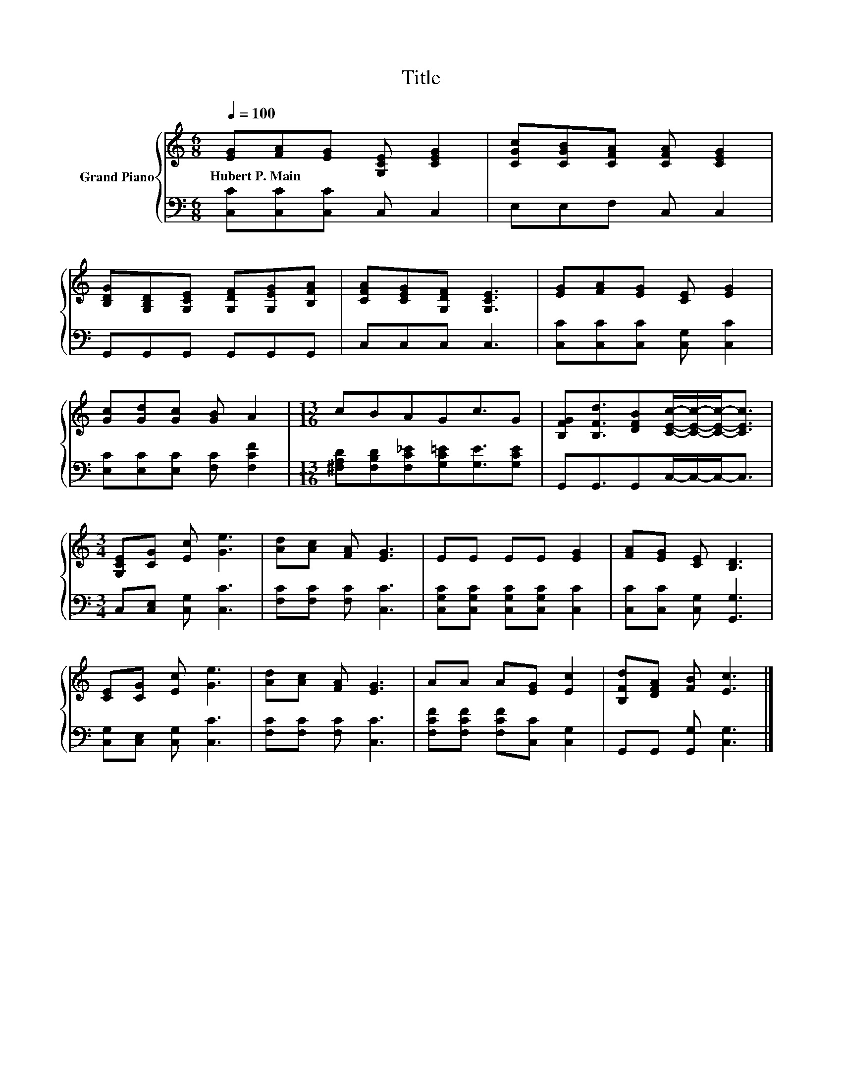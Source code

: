X:1
T:Title
%%score { 1 | 2 }
L:1/8
Q:1/4=100
M:6/8
K:C
V:1 treble nm="Grand Piano"
V:2 bass 
V:1
 [EG][FA][EG] [G,CE] [CEG]2 | [CGc][CGB][CFA] [CFA] [CEG]2 | %2
w: Hubert~P.~Main * * * *||
 [B,DG][G,B,D][G,CE] [G,DF][G,EG][B,FA] | [CFA][CEG][G,DF] [G,CE]3 | [EG][FA][EG] [CE] [EG]2 | %5
w: |||
 [Gc][Gd][Gc] [GB] A2 |[M:13/16] cBAGc3/2G | [B,FG][B,Fd]3/2[DFB][CEc]/-[CEc]/-[CEc]-<[CEc] | %8
w: |||
[M:3/4] [G,CE][CG] [Ec] [Ge]3 | [Ad][Ac] [FA] [EG]3 | EE EE [EG]2 | [FA][EG] [CE] [B,D]3 | %12
w: ||||
 [CE][CG] [Ec] [Ge]3 | [Ad][Ac] [FA] [EG]3 | AA A[EG] [Ec]2 | [B,Fd][DFA] [FB] [Ec]3 |] %16
w: ||||
V:2
 [C,C][C,C][C,C] C, C,2 | E,E,F, C, C,2 | G,,G,,G,, G,,G,,G,, | C,C,C, C,3 | %4
 [C,C][C,C][C,C] [C,G,] [C,C]2 | [E,C][E,C][E,C] [F,C] [F,CF]2 | %6
[M:13/16] [^F,A,D][F,B,D][F,C_E][G,C=E][G,E]3/2[G,CE] | G,,G,,3/2G,,C,/-C,/-C,-<C, | %8
[M:3/4] C,[C,E,] [C,G,] [C,C]3 | [F,C][F,C] [F,C] [C,C]3 | [C,G,C][C,G,C] [C,G,C][C,G,C] [C,C]2 | %11
 [C,C][C,C] [C,G,] [G,,G,]3 | [C,G,][C,E,] [C,G,] [C,C]3 | [F,C][F,C] [F,C] [C,C]3 | %14
 [F,CF][F,CF] [F,CF][C,C] [C,G,]2 | G,,G,, [G,,G,] [C,G,]3 |] %16

